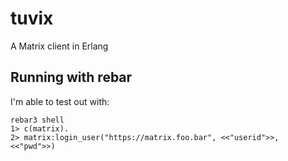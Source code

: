 * tuvix

A Matrix client in Erlang

[[file:tuvix.jpg]]

** Running with rebar

I'm able to test out with:

#+begin_example
rebar3 shell
1> c(matrix).
2> matrix:login_user("https://matrix.foo.bar", <<"userid">>, <<"pwd">>)
#+end_example
